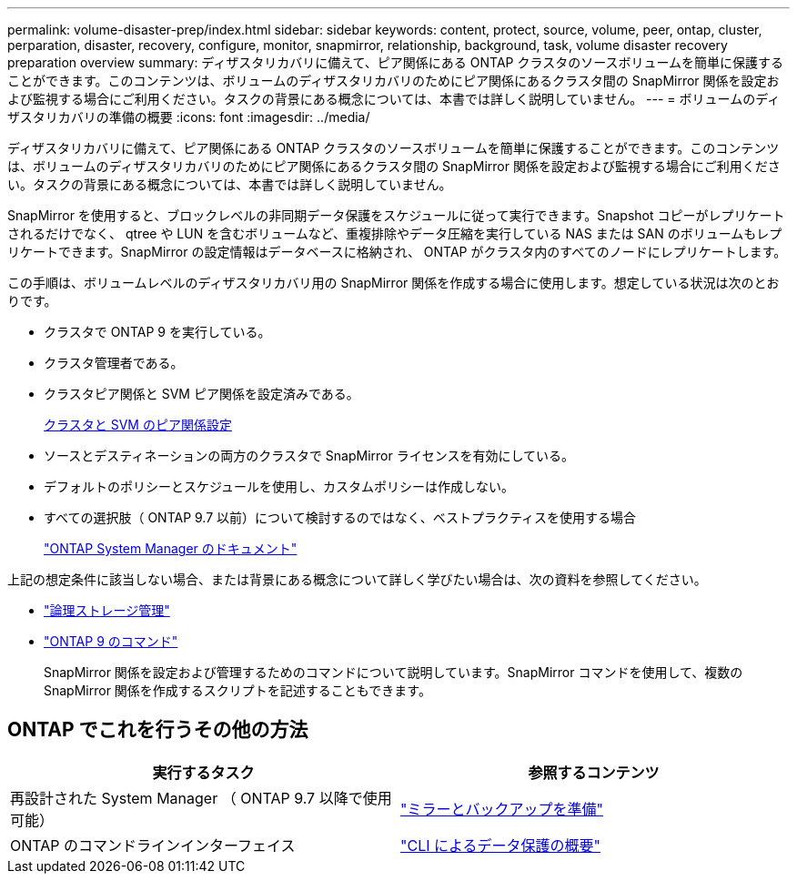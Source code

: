 ---
permalink: volume-disaster-prep/index.html 
sidebar: sidebar 
keywords: content, protect, source, volume, peer, ontap, cluster, perparation, disaster, recovery, configure, monitor, snapmirror, relationship, background, task, volume disaster recovery preparation overview 
summary: ディザスタリカバリに備えて、ピア関係にある ONTAP クラスタのソースボリュームを簡単に保護することができます。このコンテンツは、ボリュームのディザスタリカバリのためにピア関係にあるクラスタ間の SnapMirror 関係を設定および監視する場合にご利用ください。タスクの背景にある概念については、本書では詳しく説明していません。 
---
= ボリュームのディザスタリカバリの準備の概要
:icons: font
:imagesdir: ../media/


[role="lead"]
ディザスタリカバリに備えて、ピア関係にある ONTAP クラスタのソースボリュームを簡単に保護することができます。このコンテンツは、ボリュームのディザスタリカバリのためにピア関係にあるクラスタ間の SnapMirror 関係を設定および監視する場合にご利用ください。タスクの背景にある概念については、本書では詳しく説明していません。

SnapMirror を使用すると、ブロックレベルの非同期データ保護をスケジュールに従って実行できます。Snapshot コピーがレプリケートされるだけでなく、 qtree や LUN を含むボリュームなど、重複排除やデータ圧縮を実行している NAS または SAN のボリュームもレプリケートできます。SnapMirror の設定情報はデータベースに格納され、 ONTAP がクラスタ内のすべてのノードにレプリケートします。

この手順は、ボリュームレベルのディザスタリカバリ用の SnapMirror 関係を作成する場合に使用します。想定している状況は次のとおりです。

* クラスタで ONTAP 9 を実行している。
* クラスタ管理者である。
* クラスタピア関係と SVM ピア関係を設定済みである。
+
xref:../peering/index.html[クラスタと SVM のピア関係設定]

* ソースとデスティネーションの両方のクラスタで SnapMirror ライセンスを有効にしている。
* デフォルトのポリシーとスケジュールを使用し、カスタムポリシーは作成しない。
* すべての選択肢（ ONTAP 9.7 以前）について検討するのではなく、ベストプラクティスを使用する場合
+
https://docs.netapp.com/us-en/ontap/["ONTAP System Manager のドキュメント"]



上記の想定条件に該当しない場合、または背景にある概念について詳しく学びたい場合は、次の資料を参照してください。

* https://docs.netapp.com/us-en/ontap/volumes/index.html["論理ストレージ管理"^]
* http://docs.netapp.com/ontap-9/topic/com.netapp.doc.dot-cm-cmpr/GUID-5CB10C70-AC11-41C0-8C16-B4D0DF916E9B.html["ONTAP 9 のコマンド"^]
+
SnapMirror 関係を設定および管理するためのコマンドについて説明しています。SnapMirror コマンドを使用して、複数の SnapMirror 関係を作成するスクリプトを記述することもできます。





== ONTAP でこれを行うその他の方法

[cols="2"]
|===
| 実行するタスク | 参照するコンテンツ 


| 再設計された System Manager （ ONTAP 9.7 以降で使用可能） | link:https://docs.netapp.com/us-en/ontap/task_dp_prepare_mirror.html["ミラーとバックアップを準備"^] 


| ONTAP のコマンドラインインターフェイス | link:https://docs.netapp.com/us-en/ontap/data-protection/index.html["CLI によるデータ保護の概要"^] 
|===